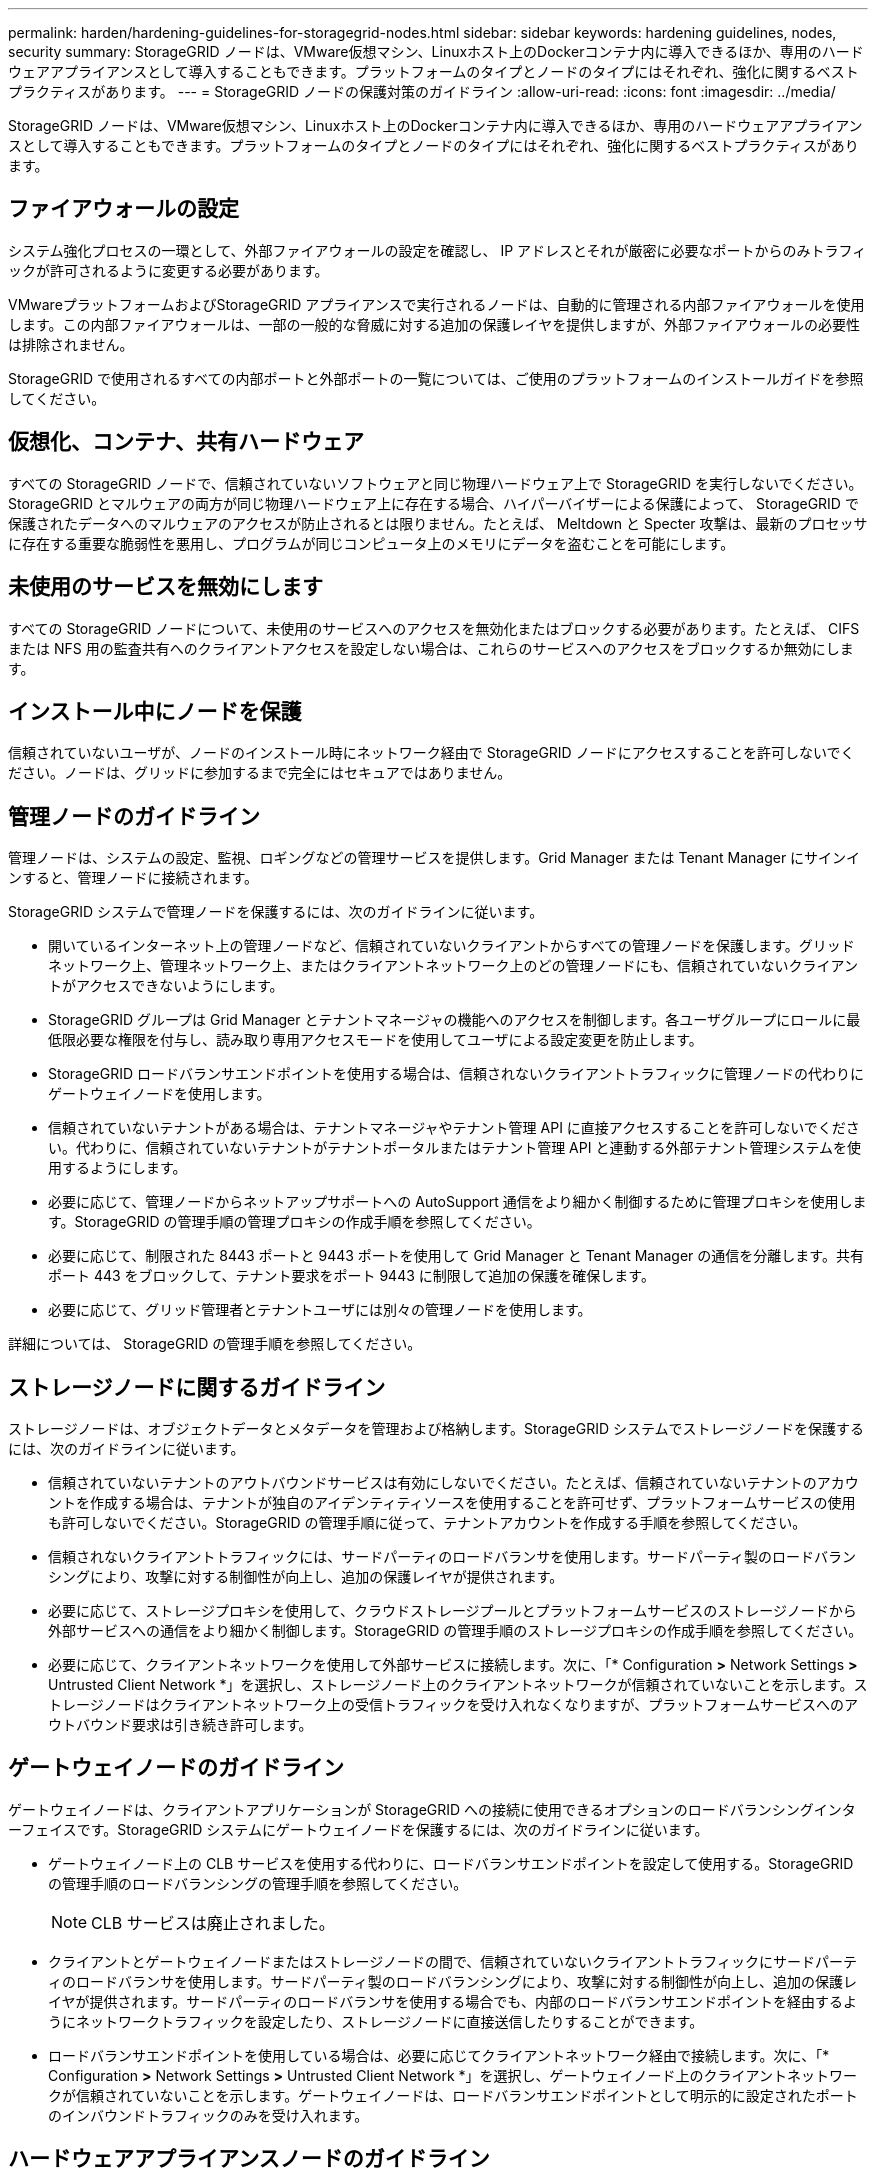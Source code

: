 ---
permalink: harden/hardening-guidelines-for-storagegrid-nodes.html 
sidebar: sidebar 
keywords: hardening guidelines, nodes, security 
summary: StorageGRID ノードは、VMware仮想マシン、Linuxホスト上のDockerコンテナ内に導入できるほか、専用のハードウェアアプライアンスとして導入することもできます。プラットフォームのタイプとノードのタイプにはそれぞれ、強化に関するベストプラクティスがあります。 
---
= StorageGRID ノードの保護対策のガイドライン
:allow-uri-read: 
:icons: font
:imagesdir: ../media/


[role="lead"]
StorageGRID ノードは、VMware仮想マシン、Linuxホスト上のDockerコンテナ内に導入できるほか、専用のハードウェアアプライアンスとして導入することもできます。プラットフォームのタイプとノードのタイプにはそれぞれ、強化に関するベストプラクティスがあります。



== ファイアウォールの設定

システム強化プロセスの一環として、外部ファイアウォールの設定を確認し、 IP アドレスとそれが厳密に必要なポートからのみトラフィックが許可されるように変更する必要があります。

VMwareプラットフォームおよびStorageGRID アプライアンスで実行されるノードは、自動的に管理される内部ファイアウォールを使用します。この内部ファイアウォールは、一部の一般的な脅威に対する追加の保護レイヤを提供しますが、外部ファイアウォールの必要性は排除されません。

StorageGRID で使用されるすべての内部ポートと外部ポートの一覧については、ご使用のプラットフォームのインストールガイドを参照してください。



== 仮想化、コンテナ、共有ハードウェア

すべての StorageGRID ノードで、信頼されていないソフトウェアと同じ物理ハードウェア上で StorageGRID を実行しないでください。StorageGRID とマルウェアの両方が同じ物理ハードウェア上に存在する場合、ハイパーバイザーによる保護によって、 StorageGRID で保護されたデータへのマルウェアのアクセスが防止されるとは限りません。たとえば、 Meltdown と Specter 攻撃は、最新のプロセッサに存在する重要な脆弱性を悪用し、プログラムが同じコンピュータ上のメモリにデータを盗むことを可能にします。



== 未使用のサービスを無効にします

すべての StorageGRID ノードについて、未使用のサービスへのアクセスを無効化またはブロックする必要があります。たとえば、 CIFS または NFS 用の監査共有へのクライアントアクセスを設定しない場合は、これらのサービスへのアクセスをブロックするか無効にします。



== インストール中にノードを保護

信頼されていないユーザが、ノードのインストール時にネットワーク経由で StorageGRID ノードにアクセスすることを許可しないでください。ノードは、グリッドに参加するまで完全にはセキュアではありません。



== 管理ノードのガイドライン

管理ノードは、システムの設定、監視、ロギングなどの管理サービスを提供します。Grid Manager または Tenant Manager にサインインすると、管理ノードに接続されます。

StorageGRID システムで管理ノードを保護するには、次のガイドラインに従います。

* 開いているインターネット上の管理ノードなど、信頼されていないクライアントからすべての管理ノードを保護します。グリッドネットワーク上、管理ネットワーク上、またはクライアントネットワーク上のどの管理ノードにも、信頼されていないクライアントがアクセスできないようにします。
* StorageGRID グループは Grid Manager とテナントマネージャの機能へのアクセスを制御します。各ユーザグループにロールに最低限必要な権限を付与し、読み取り専用アクセスモードを使用してユーザによる設定変更を防止します。
* StorageGRID ロードバランサエンドポイントを使用する場合は、信頼されないクライアントトラフィックに管理ノードの代わりにゲートウェイノードを使用します。
* 信頼されていないテナントがある場合は、テナントマネージャやテナント管理 API に直接アクセスすることを許可しないでください。代わりに、信頼されていないテナントがテナントポータルまたはテナント管理 API と連動する外部テナント管理システムを使用するようにします。
* 必要に応じて、管理ノードからネットアップサポートへの AutoSupport 通信をより細かく制御するために管理プロキシを使用します。StorageGRID の管理手順の管理プロキシの作成手順を参照してください。
* 必要に応じて、制限された 8443 ポートと 9443 ポートを使用して Grid Manager と Tenant Manager の通信を分離します。共有ポート 443 をブロックして、テナント要求をポート 9443 に制限して追加の保護を確保します。
* 必要に応じて、グリッド管理者とテナントユーザには別々の管理ノードを使用します。


詳細については、 StorageGRID の管理手順を参照してください。



== ストレージノードに関するガイドライン

ストレージノードは、オブジェクトデータとメタデータを管理および格納します。StorageGRID システムでストレージノードを保護するには、次のガイドラインに従います。

* 信頼されていないテナントのアウトバウンドサービスは有効にしないでください。たとえば、信頼されていないテナントのアカウントを作成する場合は、テナントが独自のアイデンティティソースを使用することを許可せず、プラットフォームサービスの使用も許可しないでください。StorageGRID の管理手順に従って、テナントアカウントを作成する手順を参照してください。
* 信頼されないクライアントトラフィックには、サードパーティのロードバランサを使用します。サードパーティ製のロードバランシングにより、攻撃に対する制御性が向上し、追加の保護レイヤが提供されます。
* 必要に応じて、ストレージプロキシを使用して、クラウドストレージプールとプラットフォームサービスのストレージノードから外部サービスへの通信をより細かく制御します。StorageGRID の管理手順のストレージプロキシの作成手順を参照してください。
* 必要に応じて、クライアントネットワークを使用して外部サービスに接続します。次に、「* Configuration *>* Network Settings *>* Untrusted Client Network *」を選択し、ストレージノード上のクライアントネットワークが信頼されていないことを示します。ストレージノードはクライアントネットワーク上の受信トラフィックを受け入れなくなりますが、プラットフォームサービスへのアウトバウンド要求は引き続き許可します。




== ゲートウェイノードのガイドライン

ゲートウェイノードは、クライアントアプリケーションが StorageGRID への接続に使用できるオプションのロードバランシングインターフェイスです。StorageGRID システムにゲートウェイノードを保護するには、次のガイドラインに従います。

* ゲートウェイノード上の CLB サービスを使用する代わりに、ロードバランサエンドポイントを設定して使用する。StorageGRID の管理手順のロードバランシングの管理手順を参照してください。
+

NOTE: CLB サービスは廃止されました。

* クライアントとゲートウェイノードまたはストレージノードの間で、信頼されていないクライアントトラフィックにサードパーティのロードバランサを使用します。サードパーティ製のロードバランシングにより、攻撃に対する制御性が向上し、追加の保護レイヤが提供されます。サードパーティのロードバランサを使用する場合でも、内部のロードバランサエンドポイントを経由するようにネットワークトラフィックを設定したり、ストレージノードに直接送信したりすることができます。
* ロードバランサエンドポイントを使用している場合は、必要に応じてクライアントネットワーク経由で接続します。次に、「* Configuration *>* Network Settings *>* Untrusted Client Network *」を選択し、ゲートウェイノード上のクライアントネットワークが信頼されていないことを示します。ゲートウェイノードは、ロードバランサエンドポイントとして明示的に設定されたポートのインバウンドトラフィックのみを受け入れます。




== ハードウェアアプライアンスノードのガイドライン

StorageGRID ハードウェアアプライアンスは、 StorageGRID システム専用に設計されています。一部のアプライアンスはストレージノードとして使用できます。その他のアプライアンスは、管理ノードまたはゲートウェイノードとして使用できます。アプライアンスノードをソフトウェアベースのノードと組み合わせることも、自社開発の全アプライアンスグリッドを導入することもできます。

StorageGRID システムにハードウェアアプライアンスノードを固定するには、次のガイドラインに従います。

* アプライアンスでストレージコントローラの管理に SANtricity System Manager を使用している場合は、信頼されていないクライアントからネットワーク経由で SANtricity System Manager にアクセスできないようにします。
* アプライアンスに Baseboard Management Controller （ BMC ；ベースボード管理コントローラ）が搭載されている場合は、 BMC 管理ポートで下位レベルのハードウェアアクセスが許可されることに注意してください。BMC 管理ポートは、信頼されているセキュアな内部管理ネットワークにのみ接続してください。該当するネットワークがない場合は、テクニカルサポートから BMC 接続の要請があった場合を除き、 BMC 管理ポートを接続しないか、またはブロックしたままにしてください。
* アプライアンスが Intelligent Platform Management Interface （ IPMI ）標準を使用したイーサネット経由でのコントローラハードウェアのリモート管理をサポートする場合は、ポート 623 での信頼されていないトラフィックをブロックします。
* アプライアンスのストレージコントローラに FDE または FIPS ドライブが搭載されていて、ドライブセキュリティ機能が有効になっている場合は、 SANtricity を使用してドライブセキュリティキーを設定します。
* FDE または FIPS ドライブが搭載されていないアプライアンスの場合は、 Key Management Server （ KMS ）を使用してノード暗号化を有効にします。


使用している StorageGRID ハードウェアアプライアンスのインストールとメンテナンスの手順を参照してください。

.関連情報
link:../rhel/index.html["Red Hat Enterprise Linux または CentOS をインストールします"]

link:../ubuntu/index.html["Ubuntu または Debian をインストールします"]

link:../vmware/index.html["VMware をインストールする"]

link:../admin/index.html["StorageGRID の管理"]

link:../tenant/index.html["テナントアカウントを使用する"]

link:../sg100-1000/index.html["SG100 SG1000サービスアプライアンス"]

link:../sg5600/index.html["SG5600 ストレージアプライアンス"]

link:../sg5700/index.html["SG5700 ストレージアプライアンス"]

link:../sg6000/index.html["SG6000 ストレージアプライアンス"]
